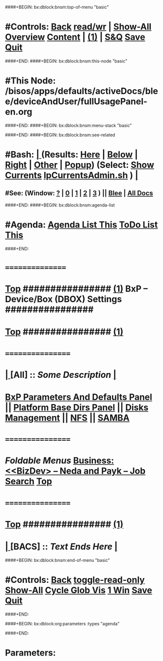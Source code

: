####+BEGIN: bx:dblock:bnsm:top-of-menu "basic"
*  #Controls:  [[elisp:(blee:bnsm:menu-back)][Back]] [[elisp:(toggle-read-only)][read/wr]] | [[elisp:(show-all)][Show-All]]  [[elisp:(org-shifttab)][Overview]]  [[elisp:(progn (org-shifttab) (org-content))][Content]] | [[elisp:(delete-other-windows)][(1)]] | [[elisp:(progn (save-buffer) (kill-buffer))][S&Q]]  [[elisp:(save-buffer)][Save]]  [[elisp:(kill-buffer)][Quit]] 
####+END:
####+BEGIN: bx:dblock:bnsm:this-node "basic"
*  #This Node: /bisos/apps/defaults/activeDocs/blee/deviceAndUser/fullUsagePanel-en.org
####+END:
####+BEGIN: bx:dblock:bnsm:menu-stack "basic"

####+END:
####+BEGIN: bx:dblock:bnsm:see-related
*  #Bash:  [[elisp:(org-cycle)][| ]] (Results: [[elisp:(blee:bnsm:results-here)][Here]] | [[elisp:(blee:bnsm:results-split-below)][Below]] | [[elisp:(blee:bnsm:results-split-right)][Right]] | [[elisp:(blee:bnsm:results-other)][Other]] | [[elisp:(blee:bnsm:results-popup)][Popup]]) (Select:  [[elisp:(lsip-local-run-command "lpCurrentsAdmin.sh -i currentsGetThenShow")][Show Currents]]  [[elisp:(lsip-local-run-command "lpCurrentsAdmin.sh")][lpCurrentsAdmin.sh]] ) [[elisp:(org-cycle)][| ]]
**  #See:  (Window: [[elisp:(blee:bnsm:results-window-show)][?]] | [[elisp:(blee:bnsm:results-window-set 0)][0]] | [[elisp:(blee:bnsm:results-window-set 1)][1]] | [[elisp:(blee:bnsm:results-window-set 2)][2]] | [[elisp:(blee:bnsm:results-window-set 3)][3]] ) || [[elisp:(bx:bnsm:top:panel-blee)][Blee]] | [[elisp:(bx:bnsm:top:panel-listOfDocs)][All Docs]]
####+END:
####+BEGIN: bx:dblock:bnsm:agenda-list
*  #Agenda:  [[elisp:(bx:org:agenda:this-file-otherWin)][Agenda List This]]    [[elisp:(bx:org:todo:this-file-otherWin)][ToDo List This]]
####+END:
*      ================
*  [[elisp:(beginning-of-buffer)][Top]] ################ [[elisp:(delete-other-windows)][(1)]] *BxP -- Device/Box (DBOX) Settings*   ################
*  [[elisp:(beginning-of-buffer)][Top]] ################ [[elisp:(delete-other-windows)][(1)]]
*   =================
*  [[elisp:(org-cycle)][| ]]  [All]         ::      /Some Description/   [[elisp:(org-cycle)][| ]]
*   [[elisp:(blee:bnsm:panel-goto "/bisos/apps/defaults/activeDocs/bxPlatform/params")][BxP Parameters And Defaults Panel]]   ||  [[elisp:(blee:bnsm:panel-goto "/bisos/apps/defaults/activeDocs/bxPlatform/baseDirs")][Platform Base Dirs Panel]] || [[file:/bisos/apps/defaults/activeDocs/bxPlatform/baseDirs/disk/fullUsagePanel-en.org][Disks Management]] || [[file:/bisos/apps/defaults/activeDocs/bxPlatform/baseDirs/nfs/fullUsagePanel-en.org][NFS]] || [[file:/bisos/apps/defaults/activeDocs/bxPlatform/baseDirs/samba/fullUsagePanel-en.org][SAMBA]] 
*   =================
*        /Foldable Menus/   *[[elisp:(org-cycle)][Business: <<BizDev> -- Neda and Payk -- Job Search]]*  [[elisp:(beginning-of-buffer)][Top]]
*   =================
*  [[elisp:(beginning-of-buffer)][Top]] ################ [[elisp:(delete-other-windows)][(1)]]
*  [[elisp:(org-cycle)][| ]]  [BACS]        ::  /Text Ends Here/ [[elisp:(org-cycle)][| ]]
####+BEGIN: bx:dblock:bnsm:end-of-menu "basic"
*  #Controls:  [[elisp:(blee:bnsm:menu-back)][Back]]  [[elisp:(toggle-read-only)][toggle-read-only]]  [[elisp:(show-all)][Show-All]]  [[elisp:(org-shifttab)][Cycle Glob Vis]]  [[elisp:(delete-other-windows)][1 Win]]  [[elisp:(save-buffer)][Save]]   [[elisp:(kill-buffer)][Quit]]
####+END:

####+BEGIN: bx:dblock:org:parameters  :types "agenda"
#+STARTUP: lognotestate
#+SEQ_TODO: TODO WAITING DELEGATED | DONE DEFERRED CANCELLED
#+TAGS: @desk(d) @home(h) @work(w) @withInternet(i) @road(r) call(c) errand(e)
####+END:

* Parameters:
#+STARTUP: overview

